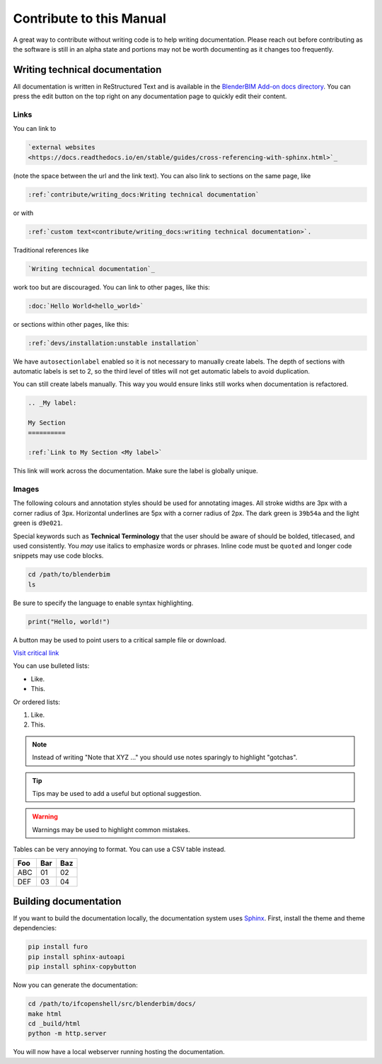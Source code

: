 Contribute to this Manual
=========================

A great way to contribute without writing code is to help writing
documentation. Please reach out before contributing as the software is still in
an alpha state and portions may not be worth documenting as it changes too
frequently.

Writing technical documentation
-------------------------------

All documentation is written in ReStructured Text and is available in the
`BlenderBIM Add-on docs directory
<https://github.com/IfcOpenShell/IfcOpenShell/tree/v0.7.0/src/blenderbim/docs>`_.
You can press the edit button on the top right on any documentation page to
quickly edit their content.

Links
^^^^^

You can link to

.. code-block:: restructuredtext

  `external websites
  <https://docs.readthedocs.io/en/stable/guides/cross-referencing-with-sphinx.html>`_

(note the space between the url and the link text).  You can also link to
sections on the same page, like

.. code-block:: restructuredtext

  :ref:`contribute/writing_docs:Writing technical documentation`
  
or with

.. code-block:: restructuredtext

  :ref:`custom text<contribute/writing_docs:writing technical documentation>`.
  
Traditional references like 
  
.. code-block:: restructuredtext
 
  `Writing technical documentation`_

work too but are discouraged. You can link to other pages, like this:

.. code-block:: restructuredtext

  :doc:`Hello World<hello_world>`

or sections within other pages, like this:

.. code-block:: restructuredtext

  :ref:`devs/installation:unstable installation`

We have ``autosectionlabel`` enabled so it is not necessary to manually create labels. The depth of sections
with automatic labels is set to 2, so the third level of titles
will not get automatic labels to avoid duplication.

You can still create labels manually. This way you would ensure links still works when documentation is refactored.

.. code-block:: restructuredtext

    .. _My label:

    My Section
    ==========

    :ref:`Link to My Section <My label>`

This link will work across the documentation. Make sure the label is globally unique.

Images
^^^^^^

The following colours and annotation styles should be used for annotating
images. All stroke widths are 3px with a corner radius of 3px.  Horizontal
underlines are 5px with a corner radius of 2px. The dark green is ``39b54a`` and
the light green is ``d9e021``.

.. image:: images/documentation-style.png

Special keywords such as **Technical Terminology** that the user should be
aware of should be bolded, titlecased, and used consistently. You *may*
use italics to emphasize words or phrases. Inline code must be ``quoted`` and
longer code snippets may use code blocks.

.. code-block:: bash

    cd /path/to/blenderbim
    ls

Be sure to specify the language to enable syntax highlighting.

.. code-block:: python

   print("Hello, world!")

A button may be used to point users to a critical sample file or
download.

.. container:: blockbutton

    `Visit critical link <https://blenderbim.org>`__

You can use bulleted lists:

- Like.
- This.

Or ordered lists:

1. Like.
2. This.

.. note::

   Instead of writing "Note that XYZ ..." you should use notes sparingly to
   highlight "gotchas".

.. tip::

   Tips may be used to add a useful but optional suggestion.

.. warning::

   Warnings may be used to highlight common mistakes.

.. seealso::

    See also blocks should be used to reference `further reading
    <https://blenderbim.org>`__ links.

Tables can be very annoying to format. You can use a CSV table instead.

.. csv-table::
   :header: "Foo", "Bar", "Baz"

    "ABC", "01", "02"
    "DEF", "03", "04"

Building documentation
----------------------

If you want to build the documentation locally, the documentation system uses
`Sphinx <https://www.sphinx-doc.org/en/master/>`_. First, install the theme and
theme dependencies:

.. code-block:: bash

    pip install furo
    pip install sphinx-autoapi
    pip install sphinx-copybutton

Now you can generate the documentation:

.. code-block:: bash

    cd /path/to/ifcopenshell/src/blenderbim/docs/
    make html
    cd _build/html
    python -m http.server

You will now have a local webserver running hosting the documentation.
